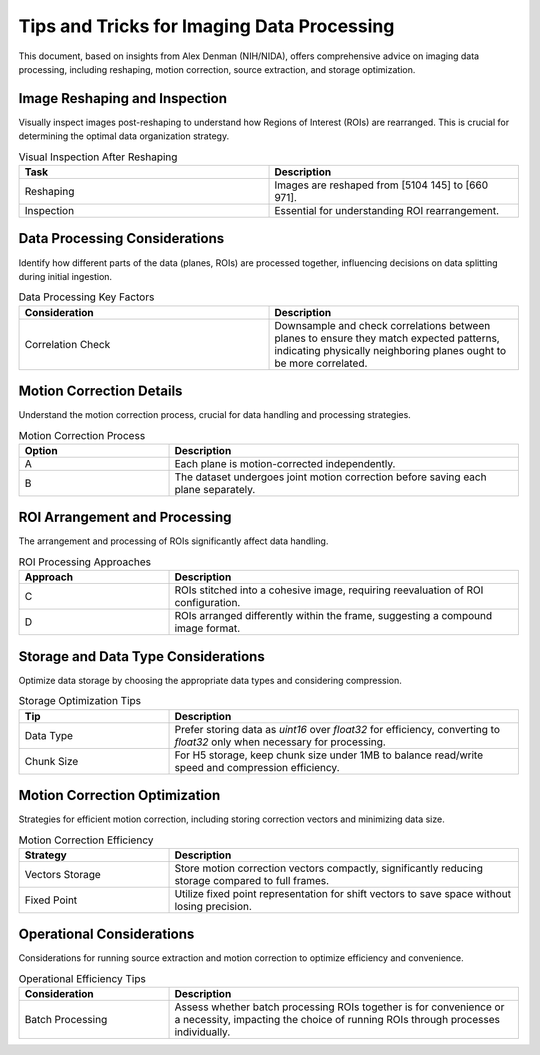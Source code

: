 Tips and Tricks for Imaging Data Processing
===========================================

This document, based on insights from Alex Denman (NIH/NIDA), offers comprehensive advice on imaging data processing, including reshaping, motion correction, source extraction, and storage optimization.

Image Reshaping and Inspection
-------------------------------

Visually inspect images post-reshaping to understand how Regions of Interest (ROIs) are rearranged. This is crucial for determining the optimal data organization strategy.

.. list-table:: Visual Inspection After Reshaping
   :widths: 50 50
   :header-rows: 1

   * - Task
     - Description
   * - Reshaping
     - Images are reshaped from [5104 145] to [660 971].
   * - Inspection
     - Essential for understanding ROI rearrangement.

Data Processing Considerations
------------------------------

Identify how different parts of the data (planes, ROIs) are processed together, influencing decisions on data splitting during initial ingestion.

.. list-table:: Data Processing Key Factors
   :widths: 50 50
   :header-rows: 1

   * - Consideration
     - Description
   * - Correlation Check
     - Downsample and check correlations between planes to ensure they match expected patterns, indicating physically neighboring planes ought to be more correlated.

Motion Correction Details
-------------------------

Understand the motion correction process, crucial for data handling and processing strategies.

.. list-table:: Motion Correction Process
   :widths: 30 70
   :header-rows: 1

   * - Option
     - Description
   * - A
     - Each plane is motion-corrected independently.
   * - B
     - The dataset undergoes joint motion correction before saving each plane separately.

ROI Arrangement and Processing
------------------------------

The arrangement and processing of ROIs significantly affect data handling.

.. list-table:: ROI Processing Approaches
   :widths: 30 70
   :header-rows: 1

   * - Approach
     - Description
   * - C
     - ROIs stitched into a cohesive image, requiring reevaluation of ROI configuration.
   * - D
     - ROIs arranged differently within the frame, suggesting a compound image format.

Storage and Data Type Considerations
------------------------------------

Optimize data storage by choosing the appropriate data types and considering compression.

.. list-table:: Storage Optimization Tips
   :widths: 30 70
   :header-rows: 1

   * - Tip
     - Description
   * - Data Type
     - Prefer storing data as `uint16` over `float32` for efficiency, converting to `float32` only when necessary for processing.
   * - Chunk Size
     - For H5 storage, keep chunk size under 1MB to balance read/write speed and compression efficiency.

Motion Correction Optimization
------------------------------

Strategies for efficient motion correction, including storing correction vectors and minimizing data size.

.. list-table:: Motion Correction Efficiency
   :widths: 30 70
   :header-rows: 1

   * - Strategy
     - Description
   * - Vectors Storage
     - Store motion correction vectors compactly, significantly reducing storage compared to full frames.
   * - Fixed Point
     - Utilize fixed point representation for shift vectors to save space without losing precision.

Operational Considerations
--------------------------

Considerations for running source extraction and motion correction to optimize efficiency and convenience.

.. list-table:: Operational Efficiency Tips
   :widths: 30 70
   :header-rows: 1

   * - Consideration
     - Description
   * - Batch Processing
     - Assess whether batch processing ROIs together is for convenience or a necessity, impacting the choice of running ROIs through processes individually.


